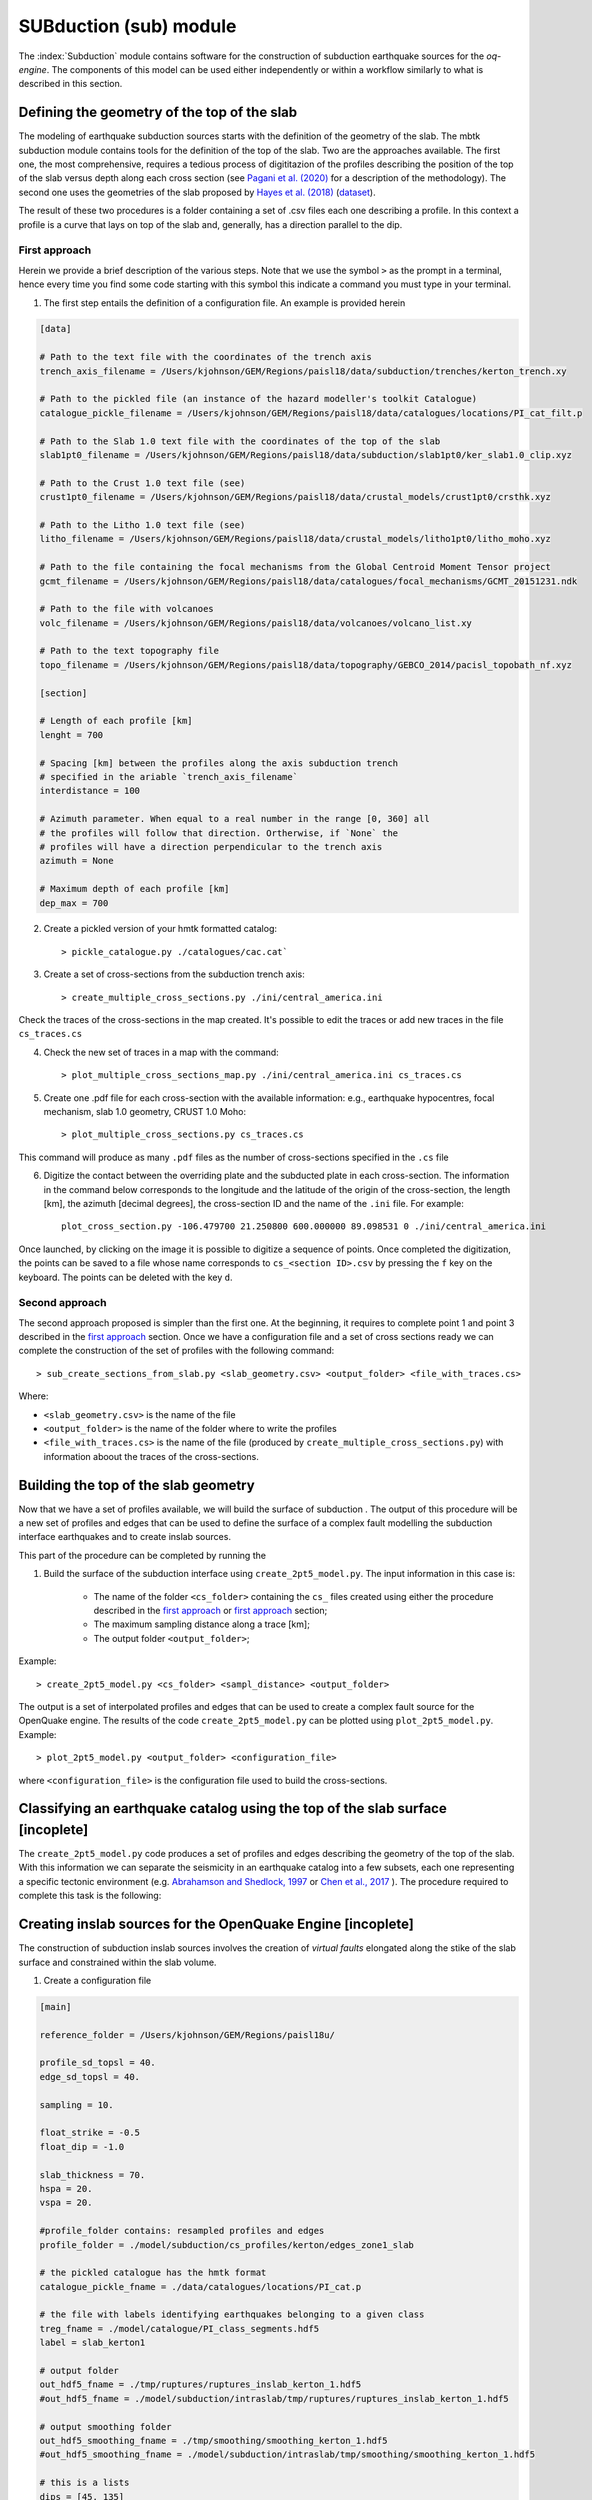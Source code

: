 SUBduction (sub) module
#######################

The :index:`Subduction` module contains software for the construction of subduction earthquake sources for the *oq-engine*. The components of this model can be used either independently or within a workflow similarly to what is described in this section.

Defining the geometry of the top of the slab
********************************************

The modeling of earthquake subduction sources starts with the definition of the geometry of the slab. The mbtk subduction module contains tools for the definition of the top of the slab. Two are the approaches available. The first one, the most comprehensive, requires a tedious process of digititazion of the profiles describing the position of the top of the slab versus depth along each cross section (see `Pagani et al. (2020) <https://sp.lyellcollection.org/content/early/2020/03/02/SP501-2019-120.abstract>`__ for a description of the methodology). The second one uses the geometries of the slab proposed by `Hayes et al. (2018) <https://science.sciencemag.org/content/362/6410/58>`__ (`dataset <https://www.sciencebase.gov/catalog/item/5aa1b00ee4b0b1c392e86467>`__).

The result of these two procedures is a folder containing a set of .csv files each one describing a profile. In this context a profile is a curve that lays on top of the slab and, generally, has a direction parallel to the dip.

.. _first approach:
   
First approach
==============

Herein we provide a brief description of the various steps. Note that we use the symbol ``>`` as the prompt in a terminal, hence every time you find some code starting with this symbol this indicate a command you must type in your terminal. 

1. The first step entails the definition of a configuration file. An example is provided herein

.. code-block:: ini

    [data]

    # Path to the text file with the coordinates of the trench axis
    trench_axis_filename = /Users/kjohnson/GEM/Regions/paisl18/data/subduction/trenches/kerton_trench.xy

    # Path to the pickled file (an instance of the hazard modeller's toolkit Catalogue) 
    catalogue_pickle_filename = /Users/kjohnson/GEM/Regions/paisl18/data/catalogues/locations/PI_cat_filt.p

    # Path to the Slab 1.0 text file with the coordinates of the top of the slab
    slab1pt0_filename = /Users/kjohnson/GEM/Regions/paisl18/data/subduction/slab1pt0/ker_slab1.0_clip.xyz

    # Path to the Crust 1.0 text file (see)
    crust1pt0_filename = /Users/kjohnson/GEM/Regions/paisl18/data/crustal_models/crust1pt0/crsthk.xyz

    # Path to the Litho 1.0 text file (see)
    litho_filename = /Users/kjohnson/GEM/Regions/paisl18/data/crustal_models/litho1pt0/litho_moho.xyz

    # Path to the file containing the focal mechanisms from the Global Centroid Moment Tensor project
    gcmt_filename = /Users/kjohnson/GEM/Regions/paisl18/data/catalogues/focal_mechanisms/GCMT_20151231.ndk

    # Path to the file with volcanoes
    volc_filename = /Users/kjohnson/GEM/Regions/paisl18/data/volcanoes/volcano_list.xy

    # Path to the text topography file 
    topo_filename = /Users/kjohnson/GEM/Regions/paisl18/data/topography/GEBCO_2014/pacisl_topobath_nf.xyz

    [section]

    # Length of each profile [km]
    lenght = 700

    # Spacing [km] between the profiles along the axis subduction trench 
    # specified in the ariable `trench_axis_filename`
    interdistance = 100 

    # Azimuth parameter. When equal to a real number in the range [0, 360] all 
    # the profiles will follow that direction. Ortherwise, if `None` the 
    # profiles will have a direction perpendicular to the trench axis
    azimuth = None

    # Maximum depth of each profile [km]
    dep_max = 700


2. Create a pickled version of your hmtk formatted catalog::

    > pickle_catalogue.py ./catalogues/cac.cat`

3. Create a set of cross-sections from the subduction trench axis::

    > create_multiple_cross_sections.py ./ini/central_america.ini

Check the traces of the cross-sections in the map created. It's possible to edit the traces or add new traces in the file ``cs_traces.cs``

4. Check the new set of traces in a map with the command::

    > plot_multiple_cross_sections_map.py ./ini/central_america.ini cs_traces.cs

5. Create one .pdf file for each cross-section with the available information: e.g., earthquake hypocentres, focal mechanism, slab 1.0 geometry, CRUST 1.0 Moho::

    > plot_multiple_cross_sections.py cs_traces.cs

This command will produce as many ``.pdf`` files as the number of cross-sections specified in the ``.cs`` file

6. Digitize the contact between the overriding plate and the subducted plate in each cross-section. The information in the command below corresponds to the longitude and the latitude of the origin of the cross-section, the length [km], the azimuth [decimal degrees], the cross-section ID and the name of the ``.ini`` file. For example::

    plot_cross_section.py -106.479700 21.250800 600.000000 89.098531 0 ./ini/central_america.ini

Once launched, by clicking on the image it is possible to digitize a sequence of points. Once completed the digitization, the points can be saved to a file whose name corresponds to ``cs_<section ID>.csv`` by pressing the ``f`` key on the keyboard. The points can be deleted with the key ``d``.

.. _second approach:

Second approach
===============

The second approach proposed is simpler than the first one. At the beginning, it requires to complete point 1 and point 3 described in the `first approach`_ section. Once we have a configuration file and a set of cross sections ready we can complete the construction of the set of profiles with the following command::

    > sub_create_sections_from_slab.py <slab_geometry.csv> <output_folder> <file_with_traces.cs>

Where:

- ``<slab_geometry.csv>`` is the name of the file
- ``<output_folder>`` is the name of the folder where to write the profiles
- ``<file_with_traces.cs>`` is the name of the file (produced by ``create_multiple_cross_sections.py``) with information aboout the traces of the cross-sections.

Building the top of the slab geometry
*************************************

Now that we have a set of profiles available, we will build the surface of subduction . The output of this procedure will be a new set of profiles and edges that can be used to define the surface of a complex fault modelling the subduction interface earthquakes and to create inslab sources.

This part of the procedure can be completed by running the 

1. Build the surface of the subduction interface using ``create_2pt5_model.py``. The input information in this case is:

    - The name of the folder ``<cs_folder>`` containing the ``cs_`` files created using either the procedure described in the `first approach`_ or `first approach`_ section;
    - The maximum sampling distance along a trace [km];
    - The output folder ``<output_folder>``;

Example::

    > create_2pt5_model.py <cs_folder> <sampl_distance> <output_folder>

The output is a set of interpolated profiles and edges that can be used to create a complex fault source for the OpenQuake engine.  The results of the code ``create_2pt5_model.py`` can be plotted using ``plot_2pt5_model.py``. Example::

    > plot_2pt5_model.py <output_folder> <configuration_file>

where ``<configuration_file>`` is the configuration file used to build the cross-sections.


Classifying an earthquake catalog using the top of the slab surface [incoplete]
*******************************************************************************

The ``create_2pt5_model.py`` code produces a set of profiles and edges describing the geometry of the top of the slab. With this information we can separate the seismicity in an earthquake catalog into a few subsets, each one representing a specific tectonic environment (e.g. `Abrahamson and Shedlock, 1997 <https://pubs.geoscienceworld.org/ssa/srl/article/68/1/9/142158/overview>`__ or `Chen et al., 2017 <https://academic.oup.com/gji/article/213/2/1263/4794950?login=true>`__ ). The procedure required to complete this task is the following:

Creating inslab sources for the OpenQuake Engine [incoplete]
************************************************************

The construction of subduction inslab sources involves the creation of `virtual faults` elongated along the stike of the slab surface and constrained within the slab volume.
    
1. Create a configuration file

.. code-block:: ini

    [main]

    reference_folder = /Users/kjohnson/GEM/Regions/paisl18u/

    profile_sd_topsl = 40.
    edge_sd_topsl = 40.

    sampling = 10.

    float_strike = -0.5
    float_dip = -1.0

    slab_thickness = 70.
    hspa = 20.
    vspa = 20.

    #profile_folder contains: resampled profiles and edges
    profile_folder = ./model/subduction/cs_profiles/kerton/edges_zone1_slab

    # the pickled catalogue has the hmtk format
    catalogue_pickle_fname = ./data/catalogues/locations/PI_cat.p

    # the file with labels identifying earthquakes belonging to a given class
    treg_fname = ./model/catalogue/PI_class_segments.hdf5
    label = slab_kerton1

    # output folder
    out_hdf5_fname = ./tmp/ruptures/ruptures_inslab_kerton_1.hdf5
    #out_hdf5_fname = ./model/subduction/intraslab/tmp/ruptures/ruptures_inslab_kerton_1.hdf5

    # output smoothing folder
    out_hdf5_smoothing_fname = ./tmp/smoothing/smoothing_kerton_1.hdf5
    #out_hdf5_smoothing_fname = ./model/subduction/intraslab/tmp/smoothing/smoothing_kerton_1.hdf5

    # this is a lists 
    dips = [45, 135]

    # this is a dictionary
    #aspect_ratios = {2.0: 0.5, 5.0: 0.3, 10.0: 0.2}
    aspect_ratios = {2.0: 0.4, 3.0: 0.3, 6.0: 0.2, 8.0: 0.1}
    #aspect_ratios = {1.0: 0.4, 3.0: 0.3, 6.0: 0.2, 8.0: 0.1}

    # this is a dictionary
    uniform_fraction = 1.0

    # magnitude scaling relationship 
    mag_scaling_relation = StrasserIntraslab

    # MFD
    agr = 5.945
    bgr = 1.057
    mmin = 6.5
    mmax = 7.80

